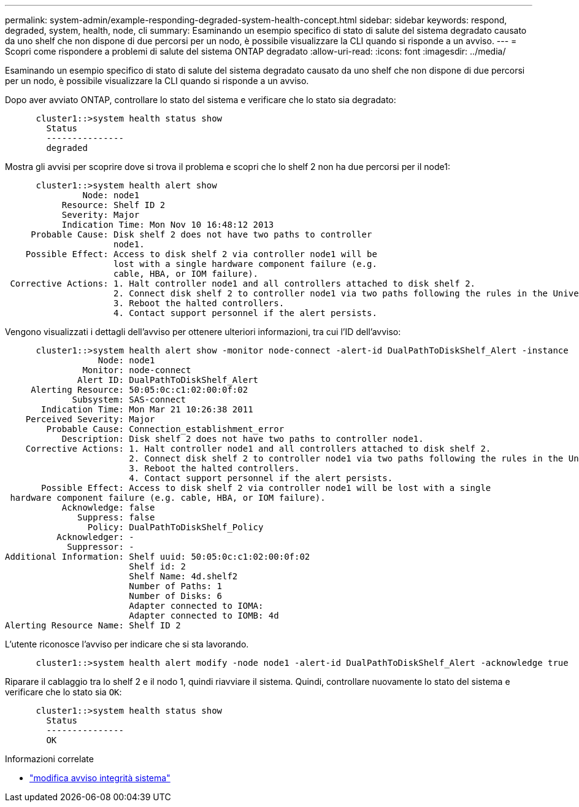 ---
permalink: system-admin/example-responding-degraded-system-health-concept.html 
sidebar: sidebar 
keywords: respond, degraded, system, health, node, cli 
summary: Esaminando un esempio specifico di stato di salute del sistema degradato causato da uno shelf che non dispone di due percorsi per un nodo, è possibile visualizzare la CLI quando si risponde a un avviso. 
---
= Scopri come rispondere a problemi di salute del sistema ONTAP degradato
:allow-uri-read: 
:icons: font
:imagesdir: ../media/


[role="lead"]
Esaminando un esempio specifico di stato di salute del sistema degradato causato da uno shelf che non dispone di due percorsi per un nodo, è possibile visualizzare la CLI quando si risponde a un avviso.

Dopo aver avviato ONTAP, controllare lo stato del sistema e verificare che lo stato sia degradato:

[listing]
----

      cluster1::>system health status show
        Status
        ---------------
        degraded
----
Mostra gli avvisi per scoprire dove si trova il problema e scopri che lo shelf 2 non ha due percorsi per il node1:

[listing]
----

      cluster1::>system health alert show
               Node: node1
           Resource: Shelf ID 2
           Severity: Major
	   Indication Time: Mon Nov 10 16:48:12 2013
     Probable Cause: Disk shelf 2 does not have two paths to controller
                     node1.
    Possible Effect: Access to disk shelf 2 via controller node1 will be
                     lost with a single hardware component failure (e.g.
                     cable, HBA, or IOM failure).
 Corrective Actions: 1. Halt controller node1 and all controllers attached to disk shelf 2.
                     2. Connect disk shelf 2 to controller node1 via two paths following the rules in the Universal SAS and ACP Cabling Guide.
                     3. Reboot the halted controllers.
                     4. Contact support personnel if the alert persists.
----
Vengono visualizzati i dettagli dell'avviso per ottenere ulteriori informazioni, tra cui l'ID dell'avviso:

[listing]
----

      cluster1::>system health alert show -monitor node-connect -alert-id DualPathToDiskShelf_Alert -instance
                  Node: node1
               Monitor: node-connect
              Alert ID: DualPathToDiskShelf_Alert
     Alerting Resource: 50:05:0c:c1:02:00:0f:02
             Subsystem: SAS-connect
       Indication Time: Mon Mar 21 10:26:38 2011
    Perceived Severity: Major
        Probable Cause: Connection_establishment_error
           Description: Disk shelf 2 does not have two paths to controller node1.
    Corrective Actions: 1. Halt controller node1 and all controllers attached to disk shelf 2.
                        2. Connect disk shelf 2 to controller node1 via two paths following the rules in the Universal SAS and ACP Cabling Guide.
                        3. Reboot the halted controllers.
                        4. Contact support personnel if the alert persists.
       Possible Effect: Access to disk shelf 2 via controller node1 will be lost with a single
 hardware component failure (e.g. cable, HBA, or IOM failure).
           Acknowledge: false
              Suppress: false
                Policy: DualPathToDiskShelf_Policy
          Acknowledger: -
            Suppressor: -
Additional Information: Shelf uuid: 50:05:0c:c1:02:00:0f:02
                        Shelf id: 2
                        Shelf Name: 4d.shelf2
                        Number of Paths: 1
                        Number of Disks: 6
                        Adapter connected to IOMA:
                        Adapter connected to IOMB: 4d
Alerting Resource Name: Shelf ID 2
----
L'utente riconosce l'avviso per indicare che si sta lavorando.

[listing]
----

      cluster1::>system health alert modify -node node1 -alert-id DualPathToDiskShelf_Alert -acknowledge true
----
Riparare il cablaggio tra lo shelf 2 e il nodo 1, quindi riavviare il sistema. Quindi, controllare nuovamente lo stato del sistema e verificare che lo stato sia `OK`:

[listing]
----

      cluster1::>system health status show
        Status
        ---------------
        OK
----
.Informazioni correlate
* link:https://docs.netapp.com/us-en/ontap-cli/system-health-alert-modify.html["modifica avviso integrità sistema"^]

